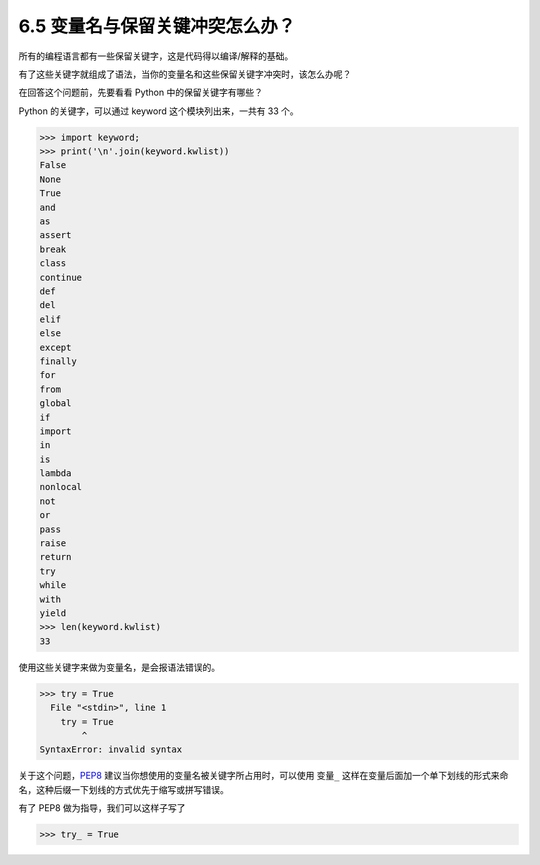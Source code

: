 6.5 变量名与保留关键冲突怎么办？
================================

|image0|

所有的编程语言都有一些保留关键字，这是代码得以编译/解释的基础。

有了这些关键字就组成了语法，当你的变量名和这些保留关键字冲突时，该怎么办呢？

在回答这个问题前，先要看看 Python 中的保留关键字有哪些？

Python 的关键字，可以通过 keyword 这个模块列出来，一共有 33 个。

.. code:: python

   >>> import keyword;
   >>> print('\n'.join(keyword.kwlist))
   False
   None
   True
   and
   as
   assert
   break
   class
   continue
   def
   del
   elif
   else
   except
   finally
   for
   from
   global
   if
   import
   in
   is
   lambda
   nonlocal
   not
   or
   pass
   raise
   return
   try
   while
   with
   yield
   >>> len(keyword.kwlist)
   33

使用这些关键字来做为变量名，是会报语法错误的。

.. code:: python

   >>> try = True
     File "<stdin>", line 1
       try = True
           ^
   SyntaxError: invalid syntax

关于这个问题，\ `PEP8 <https://www.python.org/dev/peps/pep-0008/>`__
建议当你想使用的变量名被关键字所占用时，可以使用 ``变量_``
这样在变量后面加一个单下划线的形式来命名，这种后缀一下划线的方式优先于缩写或拼写错误。

|image1|

有了 PEP8 做为指导，我们可以这样子写了

.. code:: python

   >>> try_ = True

|image2|

.. |image0| image:: http://image.iswbm.com/20200804124133.png
.. |image1| image:: http://image.iswbm.com/20200823203106.png
.. |image2| image:: http://image.iswbm.com/20200607174235.png

